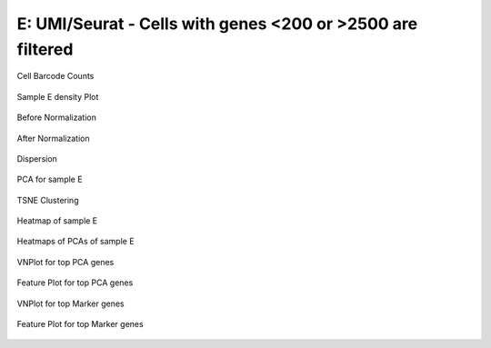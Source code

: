 =========================================================================================================================
**E: UMI/Seurat - Cells with genes <200 or >2500 are filtered**
=========================================================================================================================

.. figure:: Eplot_cell_barcode_counts.png  
  :width: 800px
  :align: center 
  :height: 400px
  :alt: Cell Barcode Counts

  Cell Barcode Counts

.. figure:: Eplot_cell_barcode_count_density.png
   :width: 800px 
   :align: center 
   :height: 400px
   :alt: Density 

   Sample E density Plot


.. figure:: e.before.hist.png
    :width: 500px
    :align: center
    :height: 500px
    :alt: Before Normalization
    :figclass: align-center

    Before Normalization 




.. figure:: e.after.hist.png
    :width: 500px
    :align: center
    :height: 500px
    :alt: After Normalization 
    :figclass: align-center

    After Normalization 


.. figure:: e.dispersion.png 
    :width: 400px
    :align: center
    :height: 400px
    :alt: Dispersion 
    :figclass: align-center

    Dispersion

.. figure:: e.pca.png 
   :width: 600px 
   :align: center 
   :height: 400px 
   :alt: PCA for sample E
   :figclass: align-center
  
   PCA for sample E

.. figure:: e.tsne.cluster.png
   :width: 600px 
   :align: center 
   :height: 600px 
   :alt: TSNE Clustering
   :figclass: align-center

   TSNE Clustering 

.. figure:: e.heatmap1.png 
   :width: 600px
   :align: center 
   :height: 600px 
   :alt: Heatmap of Sample E 
   :figclass: align-center

   Heatmap of sample E

.. figure:: e.heatmap2.png 
   :width: 600px
   :align: center 
   :height: 600px 
   :alt: Heatmaps of PCAs of Sample E
   :figclass: align-center
 
   Heatmaps of PCAs of sample E

.. figure:: e.vnplot.pca.png  
   :width: 600px
   :align: center
   :height: 600px
   :alt: VNPlot for top PCA genes 
   :figclass: align-center
  
   VNPlot for top PCA genes 

.. figure:: e.featureplot.pca.png
   :width: 600px 
   :align: center 
   :height: 600px 
   :alt: Feature Plot for top PCA genes 
   :figclass: align-center

   Feature Plot for top PCA genes 

.. figure:: e.vnplot.marker.png 
   :width: 600px 
   :align: center 
   :height: 600px 
   :alt: VNPlot for top Marker genes 
   :figclass: align-center
   
   VNPlot for top Marker genes 


.. figure:: e.featureplot.marker.png
   :width: 600px 
   :align: center 
   :height: 600px
   :alt: Feature Plot for top Marker genes
   :figclass: align-center
 
   Feature Plot for top Marker genes 
   
